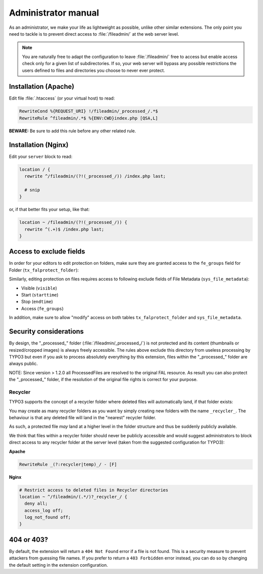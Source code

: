 ﻿.. include:: ../Includes.rst.txt
.. _admin-manual:

Administrator manual
====================

As an administrator, we make your life as lightweight as possible, unlike other
similar extensions. The only point you need to tackle is to prevent direct
access to :file:`/fileadmin/` at the web server level.

.. note::

   You are naturally free to adapt the configuration to leave
   :file:`/fileadmin/` free to access but enable access check only for a given
   list of subdirectories. If so, your web server will bypass any possible
   restrictions the users defined to files and directories you choose to never
   ever protect.


.. _admin-manual-apache:

Installation (Apache)
---------------------

Edit file :file:`.htaccess` (or your virtual host) to read:

.. code-block:: apache

   RewriteCond %{REQUEST_URI} !/fileadmin/_processed_/.*$
   RewriteRule ^fileadmin/.*$ %{ENV:CWD}index.php [QSA,L]

**BEWARE:** Be sure to add this rule before any other related rule.


.. _admin-manual-nginx:

Installation (Nginx)
--------------------

Edit your ``server`` block to read:

.. code-block:: nginx

   location / {
     rewrite ^/fileadmin/(?!(_processed_/)) /index.php last;

     # snip
   }

or, if that better fits your setup, like that:

.. code-block:: nginx

   location ~ /fileadmin/(?!(_processed_/)) {
     rewrite ^(.+)$ /index.php last;
   }


.. _admin-manual-exclude-fields:

Access to exclude fields
------------------------

In order for your editors to edit protection on folders, make sure they are
granted access to the ``fe_groups`` field for Folder (``tx_falprotect_folder``):

.. image:: ../Images/excludefields-folder.png
   :alt: Granting access to updating folder permissions
   :align: center
   :class: with-border with-shadow

Similarly, editing protection on files requires access to following exclude
fields of File Metadata (``sys_file_metadata``):

- Visible (``visible``)
- Start (``starttime``)
- Stop (``endtime``)
- Access (``fe_groups``)

In addition, make sure to allow "modify" access on both tables
``tx_falprotect_folder`` and ``sys_file_metadata``.


.. _admin-manual-security-considerations:

Security considerations
-----------------------

By design, the "_processed_" folder (:file:`/fileadmin/_processed_/`) is not
protected and its content (thumbnails or resized/cropped images) is always
freely accessible. The rules above exclude this directory from useless
processing by TYPO3 but even if you ask to process absolutely everything by
this extension, files within the "_processed_" folder are always public.

NOTE: Since version > 1.2.0 all ProcessedFiles are resolved to the original FAL
resource. As result you can also protect the "_processed_" folder, if the
resolution of the original file rights is correct for your purpose.


Recycler
^^^^^^^^

TYPO3 supports the concept of a recycler folder where deleted files will
automatically land, if that folder exists:

.. image:: ../Images/recycler.png
   :alt: Recycler directory
   :align: center
   :class: with-border with-shadow

You may create as many recycler folders as you want by simply creating new
folders with the name ``_recycler_``. The behaviour is that any deleted file
will land in the "nearest" recycler folder.

As such, a protected file *may* land at a higher level in the folder structure
and thus be suddenly publicly available.

We think that files within a recycler folder should never be publicly
accessible and would suggest administrators to block direct access to any
recycler folder at the server level (taken from the suggested configuration for
TYPO3):

**Apache**

.. code-block:: apache

   RewriteRule _(?:recycler|temp)_/ - [F]

**Nginx**

.. code-block:: nginx

   # Restrict access to deleted files in Recycler directories
   location ~ ^/fileadmin/(.*/)?_recycler_/ {
     deny all;
     access_log off;
     log_not_found off;
   }


.. _admin-404-or-403:

404 or 403?
-----------

By default, the extension will return a ``404 Not Found`` error if a file is not
found. This is a security measure to prevent attackers from guessing file names.
If you prefer to return a ``403 Forbidden`` error instead, you can do so by
changing the default setting in the extension configuration.
